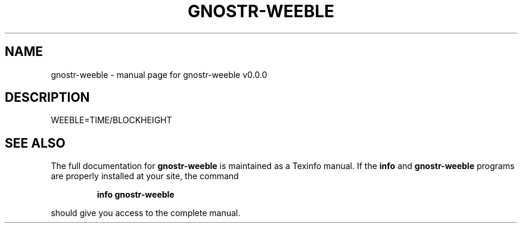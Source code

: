 .\" DO NOT MODIFY THIS FILE!  It was generated by help2man 1.49.3.
.TH GNOSTR-WEEBLE "1" "May 2024" "gnostr-weeble v0.0.0" "User Commands"
.SH NAME
gnostr-weeble \- manual page for gnostr-weeble v0.0.0
.SH DESCRIPTION
WEEBLE=TIME/BLOCKHEIGHT
.SH "SEE ALSO"
The full documentation for
.B gnostr-weeble
is maintained as a Texinfo manual.  If the
.B info
and
.B gnostr-weeble
programs are properly installed at your site, the command
.IP
.B info gnostr-weeble
.PP
should give you access to the complete manual.
